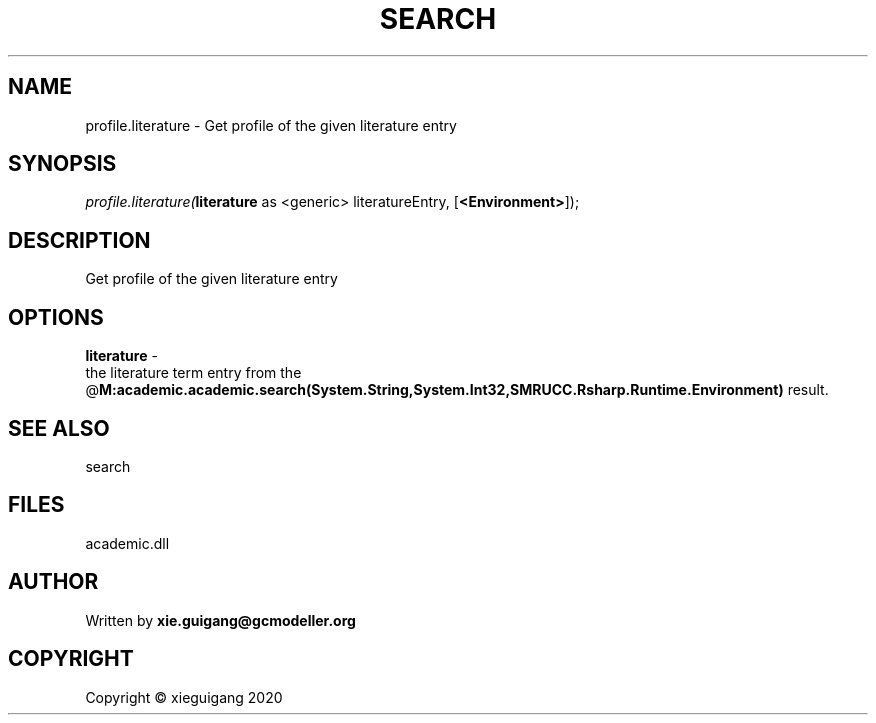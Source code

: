 .\" man page create by R# package system.
.TH SEARCH 4 2020-06-03 "profile.literature" "profile.literature"
.SH NAME
profile.literature \- Get profile of the given literature entry
.SH SYNOPSIS
\fIprofile.literature(\fBliterature\fR as <generic> literatureEntry, 
[\fB<Environment>\fR]);\fR
.SH DESCRIPTION
.PP
Get profile of the given literature entry
.PP
.SH OPTIONS
.PP
\fBliterature\fB \fR\- 
 the literature term entry from the @\fBM:academic.academic.search(System.String,System.Int32,SMRUCC.Rsharp.Runtime.Environment)\fR result.

.PP
.SH SEE ALSO
search
.SH FILES
.PP
academic.dll
.PP
.SH AUTHOR
Written by \fBxie.guigang@gcmodeller.org\fR
.SH COPYRIGHT
Copyright © xieguigang 2020
